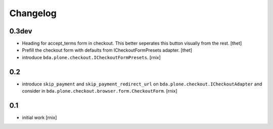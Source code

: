 
Changelog
=========

0.3dev
------

- Heading for accept_terms form in checkout. This better seperates this button
  visually from the rest.
  [thet]

- Prefill the checkout form with defaults from ICheckoutFormPresets adapter.
  [thet]

- introduce ``bda.plone.checkout.ICheckoutFormPresets``.
  [rnix]


0.2
---

- introduce ``skip_payment`` and ``skip_payment_redirect_url`` on
  ``bda.plone.checkout.ICheckoutAdapter`` and consider in
  ``bda.plone.checkout.browser.form.CheckoutForm``.
  [rnix]


0.1
---

- initial work
  [rnix]
